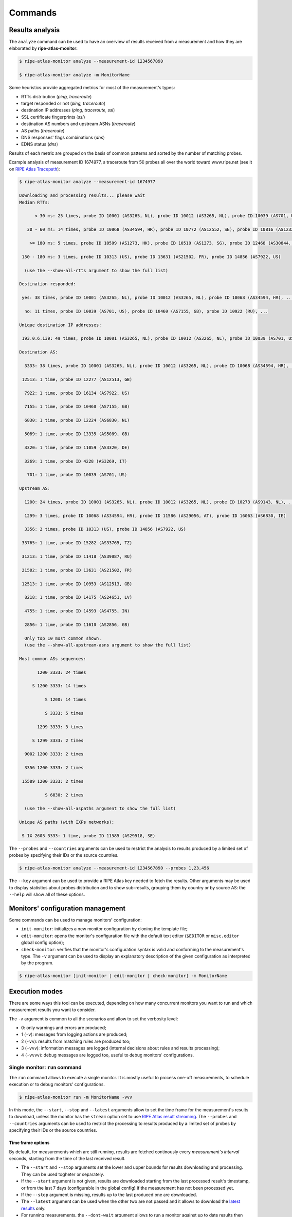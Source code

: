 Commands
========

Results analysis
----------------

The ``analyze`` command can be used to have an overview of results received from a measurement and how they are elaborated by **ripe-atlas-monitor**:

.. code:: bash

    $ ripe-atlas-monitor analyze --measurement-id 1234567890

    $ ripe-atlas-monitor analyze -m MonitorName

Some heuristics provide aggregated metrics for most of the measurement's types:

- RTTs distribution (*ping, traceroute*)
- target responded or not (*ping, traceroute*)
- destination IP addresses (*ping, traceroute, ssl*)
- SSL certificate fingerprints (*ssl*)
- destination AS numbers and upstream ASNs (*traceroute*)
- AS paths (*traceroute*)
- DNS responses' flags combinations (*dns*)
- EDNS status (*dns*)

Results of each metric are grouped on the basis of common patterns and sorted by the number of matching probes.

Example analysis of measurement ID 1674977, a traceroute from 50 probes all over the world toward www.ripe.net (see it on `RIPE Atlas Tracepath <https://www.pierky.com/ripeatlastracepath/demo/>`_):

.. code:: bash

    $ ripe-atlas-monitor analyze --measurement-id 1674977

    Downloading and processing results... please wait
    Median RTTs:

          < 30 ms: 25 times, probe ID 10001 (AS3265, NL), probe ID 10012 (AS3265, NL), probe ID 10039 (AS701, US), ...

       30 - 60 ms: 14 times, probe ID 10068 (AS34594, HR), probe ID 10772 (AS12552, SE), probe ID 10816 (AS12322, FR), ...

        >= 180 ms: 5 times, probe ID 10509 (AS1273, HK), probe ID 10510 (AS1273, SG), probe ID 12468 (AS30844, ZW), ...

     150 - 180 ms: 3 times, probe ID 10313 (US), probe ID 13631 (AS21502, FR), probe ID 14856 (AS7922, US)

      (use the --show-all-rtts argument to show the full list)

    Destination responded:

     yes: 38 times, probe ID 10001 (AS3265, NL), probe ID 10012 (AS3265, NL), probe ID 10068 (AS34594, HR), ...

      no: 11 times, probe ID 10039 (AS701, US), probe ID 10460 (AS7155, GB), probe ID 10922 (RU), ...

    Unique destination IP addresses:

     193.0.6.139: 49 times, probe ID 10001 (AS3265, NL), probe ID 10012 (AS3265, NL), probe ID 10039 (AS701, US), ...

    Destination AS:

      3333: 38 times, probe ID 10001 (AS3265, NL), probe ID 10012 (AS3265, NL), probe ID 10068 (AS34594, HR), ...

     12513: 1 time, probe ID 12277 (AS12513, GB)

      7922: 1 time, probe ID 16134 (AS7922, US)

      7155: 1 time, probe ID 10460 (AS7155, GB)

      6830: 1 time, probe ID 12224 (AS6830, NL)

      5089: 1 time, probe ID 13335 (AS5089, GB)

      3320: 1 time, probe ID 11059 (AS3320, DE)

      3269: 1 time, probe ID 4228 (AS3269, IT)

       701: 1 time, probe ID 10039 (AS701, US)

    Upstream AS:

      1200: 24 times, probe ID 10001 (AS3265, NL), probe ID 10012 (AS3265, NL), probe ID 10273 (AS9143, NL), ...

      1299: 3 times, probe ID 10068 (AS34594, HR), probe ID 11586 (AS29056, AT), probe ID 16063 (AS6830, IE)

      3356: 2 times, probe ID 10313 (US), probe ID 14856 (AS7922, US)

     33765: 1 time, probe ID 15282 (AS33765, TZ)

     31213: 1 time, probe ID 11418 (AS39087, RU)

     21502: 1 time, probe ID 13631 (AS21502, FR)

     12513: 1 time, probe ID 10953 (AS12513, GB)

      8218: 1 time, probe ID 14175 (AS24651, LV)

      4755: 1 time, probe ID 14593 (AS4755, IN)

      2856: 1 time, probe ID 11610 (AS2856, GB)

      Only top 10 most common shown.
      (use the --show-all-upstream-asns argument to show the full list)

    Most common ASs sequences:

           1200 3333: 24 times

         S 1200 3333: 14 times

              S 1200: 14 times

              S 3333: 5 times

           1299 3333: 3 times

         S 1299 3333: 2 times

      9002 1200 3333: 2 times

      3356 1200 3333: 2 times

     15589 1200 3333: 2 times

              S 6830: 2 times

      (use the --show-all-aspaths argument to show the full list)

    Unique AS paths (with IXPs networks):

     S IX 2603 3333: 1 time, probe ID 11585 (AS29518, SE)

The ``--probes`` and ``--countries`` arguments can be used to restrict the analysis to results produced by a limited set of probes by specifying their IDs or the source countries.

.. code:: bash

    $ ripe-atlas-monitor analyze --measurement-id 1234567890 --probes 1,23,456

The ``--key`` argument can be used to provide a RIPE Atlas key needed to fetch the results. Other arguments may be used to display statistics about probes distribution and to show sub-results, grouping them by country or by source AS: the ``--help`` will show all of these options.

Monitors' configuration management
----------------------------------

Some commands can be used to manage monitors' configuration:

- ``init-monitor``: initializes a new monitor configuration by cloning the template file;

- ``edit-monitor``: opens the monitor's configuration file with the default text editor (``$EDITOR`` or ``misc.editor`` global config option);

- ``check-monitor``: verifies that the monitor's configuration syntax is valid and conforming to the measurement's type. The ``-v`` argument can be used to display an explanatory description of the given configuration as interpreted by the program.

.. code:: bash

    $ ripe-atlas-monitor [init-monitor | edit-monitor | check-monitor] -m MonitorName

Execution modes
---------------

There are some ways this tool can be executed, depending on how many concurrent monitors you want to run and which measurement results you want to consider.

The ``-v`` argument is common to all the scenarios and allow to set the verbosity level:

- 0: only warnings and errors are produced;
- 1 (``-v``): messages from logging actions are produced;
- 2 (``-vv``): results from matching rules are produced too;
- 3 (``-vvv``): information messages are logged (internal decisions about rules and results processing);
- 4 (``-vvvv``): debug messages are logged too, useful to debug monitors' configurations.

Single monitor: ``run`` command
*******************************

The ``run`` command allows to execute a single monitor. It is mostly useful to process one-off measurements, to schedule execution or to debug monitors' configurations.

.. code:: bash

    $ ripe-atlas-monitor run -m MonitorName -vvv

In this mode, the ``--start``, ``--stop`` and ``--latest`` arguments allow to set the time frame for the measurement's results to download, unless the monitor has the ``stream`` option set to use `RIPE Atlas result streaming <https://atlas.ripe.net/docs/result-streaming/>`_.
The ``--probes`` and ``--countries`` arguments can be used to restrict the processing to results produced by a limited set of probes by specifying their IDs or the source countries.

Time frame options
~~~~~~~~~~~~~~~~~~

By default, for measurements which are still running, results are fetched continously every *measurement's interval* seconds, starting from the time of the last received result.

- The ``--start`` and ``--stop`` arguments set the lower and upper bounds for results downloading and processing. They can be used togheter or separately.

- If the ``--start`` argument is not given, results are downloaded starting from the last processed result's timestamp, or from the last 7 days (configurable in the global config) if the measurement has not been processed yet.

- If the ``--stop`` argument is missing, results up to the last produced one are downloaded.

- The ``--latest`` argument can be used when the other two are not passed and it allows to download the `latest results <https://atlas.ripe.net/docs/measurement-latest-api/>`_ only.

- For running measurements, the ``--dont-wait`` argument allows to run a monitor against up to date results then exiting, without waiting for measurement's interval before running it again.

Scheduling monitors
~~~~~~~~~~~~~~~~~~~

Execution of **ripe-atlas-monitor** can be scheduled (using ``crontab`` for example) in order to periodically monitor measurements' results.

For continous measurements (those which are not stopped and keep producing results) the ``--dont-wait`` argument is particularly suggested, so that at each execution the program downloads and processes the results collected since the previous one.

.. note::

    Since only one instance of **ripe-atlas-monitor** at a time can be executed, if you plan to run multiple monitors be careful to schedule them in order to avoid overlapping running; alternatively consider using the ``daemonize`` command (see below).

If you are using a virtualenv, you can point your cron's job at the full ``python`` executable that is in the virtualenv's ``bin`` directory...

.. code:: bash

    1 * * * * /home/USERNAME/ripe-atlas-monitor/venv/bin/python /home/USERNAME/ripe-atlas-monitor/venv/bin/ripe-atlas-monitor -m MonitorName --dont-wait

... or you can write a wrapper bash script that sets up the virtualenv and then runs your command...

.. code:: bash

    #! /bin/bash
    cd /home/USERNAME/ripe-atlas-monitor/venv/
    source bin/activate
    "$@"

.. code:: bash

    1 * * * * /home/USERNAME/ripe-atlas-monitor/setup_venv_and_run ripe-atlas-monitor -m MonitorName --dont-wait

Multiple monitors: ``daemonize`` command
****************************************

.. note::

    This mode is highly experimental

The ``daemonize`` command allows to run multiple monitors within a single instance of **ripe-atlas-monitor** by forking the main process into many subprocesses, one for each monitor. This mode does not allow to use time frame arguments, results are downloaded starting from the last received one for each measurement. This mode is mostly suitable for streaming monitors or continous measurements.

.. code:: bash

    $ ripe-atlas-monitor daemonize -m Monitor1Name -m Monitor2Name
